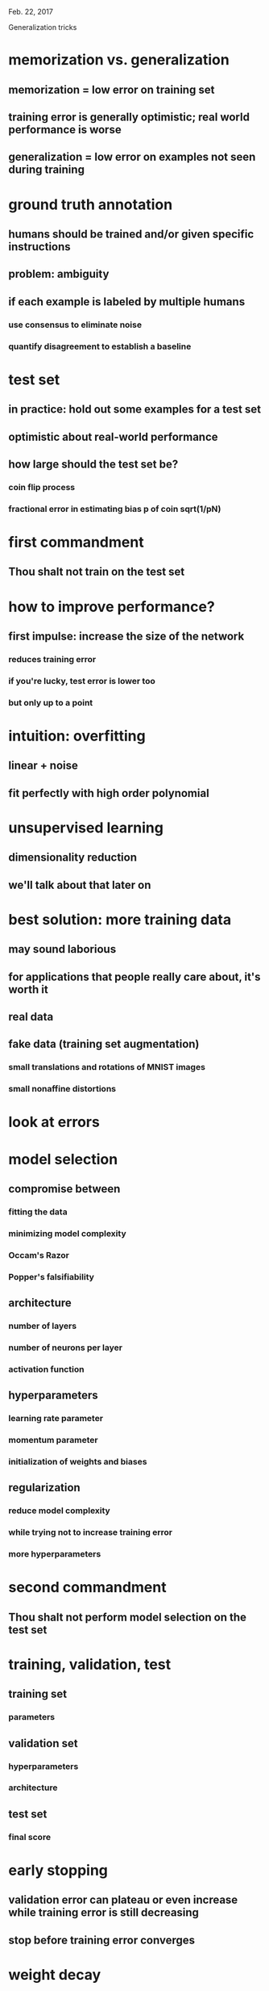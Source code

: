 Feb. 22, 2017

Generalization tricks

* memorization vs. generalization
** memorization = low error on training set
** training error is generally optimistic; real world performance is worse
** generalization = low error on examples not seen during training
* ground truth annotation
** humans should be trained and/or given specific instructions
** problem: ambiguity
** if each example is labeled by multiple humans
*** use consensus to eliminate noise
*** quantify disagreement to establish a baseline
* test set
** in practice: hold out some examples for a test set
** optimistic about real-world performance
** how large should the test set be?
*** coin flip process
*** fractional error in estimating bias p of coin sqrt(1/pN)
* first commandment
** Thou shalt not train on the test set
* how to improve performance?
** first impulse: increase the size of the network
*** reduces training error
*** if you're lucky, test error is lower too
*** but only up to a point
* intuition: overfitting
** linear + noise
** fit perfectly with high order polynomial
* unsupervised learning
** dimensionality reduction
** we'll talk about that later on
* best solution: more training data
** may sound laborious
** for applications that people really care about, it's worth it
** real data
** fake data (training set augmentation)
*** small translations and rotations of MNIST images
*** small nonaffine distortions
* look at errors
* model selection
** compromise between
*** fitting the data
*** minimizing model complexity
*** Occam's Razor
*** Popper's falsifiability
** architecture
*** number of layers
*** number of neurons per layer
*** activation function
** hyperparameters
*** learning rate parameter
*** momentum parameter
*** initialization of weights and biases
** regularization
*** reduce model complexity
*** while trying not to increase training error
*** more hyperparameters
* second commandment
** Thou shalt not perform model selection on the test set
* training, validation, test
** training set
*** parameters
** validation set
*** hyperparameters
*** architecture
** test set
*** final score
* early stopping
** validation error can plateau or even increase while training error is still decreasing
** stop before training error converges
* weight decay
** penalty term in cost function
*** L1
*** L2
** constraint on parameters
*** max norm
* model averaging
** if errors are uncorrelated, averaging helps
* dropout

* problem of generalization
** philosophical: what makes learning possible?
** practical: model selection
* why is training error similar to test error?
** distributional assumption
** law of large numbers
* uniform convergence
* Vapnik-Chervonenkis theory
* perceptron has limited "capacity" for memorization
** can represent a vanishingly small fraction of boolean functions
** this is key for generalization
* number of dichotomies on m points
** Schlafli's formula
** 2^m for small $m$
** m^d for large $m$
* model selection based on theory
** structural risk minimization
** Akaike information criterion
** empirical error + model complexity

